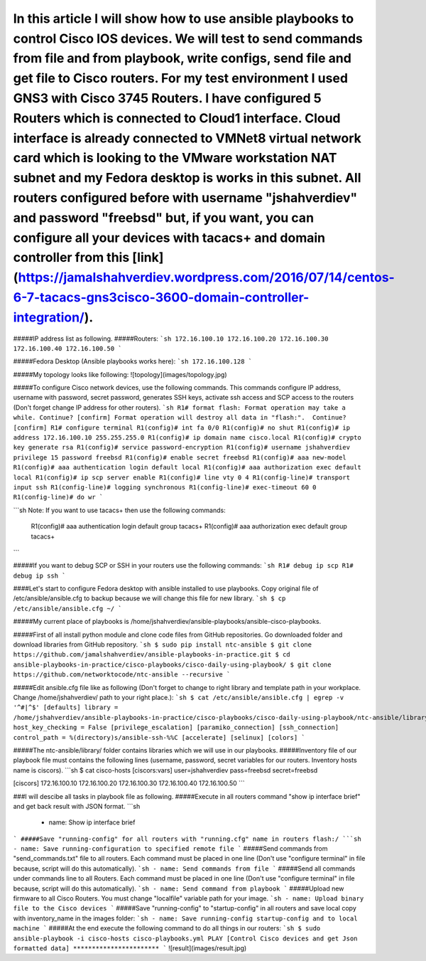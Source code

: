 *********************************
In this article I will show how to use ansible playbooks to control Cisco IOS devices. We will test to send commands from file and from playbook, write configs, send file and get file to Cisco routers. For my test environment I used GNS3 with Cisco 3745 Routers. I have configured 5 Routers which is connected to Cloud1 interface. Cloud interface is already connected to VMNet8 virtual network card which is looking to the VMware workstation NAT subnet and my Fedora desktop is works in this subnet. All routers configured before with username "jshahverdiev" and password "freebsd" but, if you want, you can configure all your devices with tacacs+ and domain controller from this [link](https://jamalshahverdiev.wordpress.com/2016/07/14/centos-6-7-tacacs-gns3cisco-3600-domain-controller-integration/).
*********************************

#####IP address list as following. 
#####Routers: 
```sh
172.16.100.10
172.16.100.20
172.16.100.30
172.16.100.40
172.16.100.50
```

#####Fedora Desktop (Ansible playbooks works here):
```sh
172.16.100.128
```

#####My topology looks like following:
![topology](images/topology.jpg)

#####To configure Cisco network devices, use the following commands. This commands configure IP address, username with password, secret password, generates SSH keys, activate ssh access and SCP access to the routers (Don't forget change IP address for other routers).
```sh
R1# format flash:
Format operation may take a while. Continue? [confirm]
Format operation will destroy all data in "flash:".  Continue? [confirm]
R1# configure terminal
R1(config)# int fa 0/0 
R1(config)# no shut
R1(config)# ip address 172.16.100.10 255.255.255.0
R1(config)# ip domain name cisco.local
R1(config)# crypto key generate rsa
R1(config)# service password-encryption
R1(config)# username jshahverdiev privilege 15 password freebsd
R1(config)# enable secret freebsd
R1(config)# aaa new-model
R1(config)# aaa authentication login default local
R1(config)# aaa authorization exec default local
R1(config)# ip scp server enable
R1(config)# line vty 0 4
R1(config-line)# transport input ssh
R1(config-line)# logging synchronous
R1(config-line)# exec-timeout 60 0
R1(config-line)# do wr
```

```sh
Note: If you want to use tacacs+ then use the following commands:
      R1(config)# aaa authentication login default group tacacs+
      R1(config)# aaa authorization exec default group tacacs+
```

#####If you want to debug SCP or SSH in your routers use the following commands:
```sh
R1# debug ip scp
R1# debug ip ssh
```

####Let's start to configure Fedora desktop with ansible installed to use playbooks. Copy original file of /etc/ansible/ansible.cfg to backup because we will change this file for new library.
```sh
$ cp /etc/ansible/ansible.cfg ~/
```

#####My current place of playbooks is /home/jshahverdiev/ansible-playbooks/ansible-cisco-playbooks.

#####First of all install python module and clone code files from GitHub repositories. Go downloaded folder and download libraries from GitHub repository.
```sh
$ sudo pip install ntc-ansible
$ git clone https://github.com/jamalshahverdiev/ansible-playbooks-in-practice.git
$ cd ansible-playbooks-in-practice/cisco-playbooks/cisco-daily-using-playbook/ 
$ git clone https://github.com/networktocode/ntc-ansible --recursive
```

#####Edit ansible.cfg file like as following (Don't forget to change to right library and template path in your workplace. Change /home/jshahverdiev/ path to your right place.):
```sh
$ cat /etc/ansible/ansible.cfg | egrep -v '^#|^$'
[defaults]
library = /home/jshahverdiev/ansible-playbooks-in-practice/cisco-playbooks/cisco-daily-using-playbook/ntc-ansible/library/
host_key_checking = False
[privilege_escalation]
[paramiko_connection]
[ssh_connection]
control_path = %(directory)s/ansible-ssh-%%C
[accelerate]
[selinux]
[colors]
```

#####The ntc-ansible/library/ folder contains libraries which we will use in our playbooks.
#####Inventory file of our playbook file must contains the following lines (username, password, secret variables for our routers. Inventory hosts name is ciscors).
```sh
$ cat cisco-hosts
[ciscors:vars]
user=jshahverdiev
pass=freebsd
secret=freebsd

[ciscors]
172.16.100.10
172.16.100.20
172.16.100.30
172.16.100.40
172.16.100.50
```

###I will descibe all tasks in playbook file as following.
#####Execute in all routers command "show ip interface brief" and get back result with JSON format.
```sh
  - name: Show ip interface brief
```
#####Save "running-config" for all routers with "running.cfg" name in routers flash:/
```sh
- name: Save running-configuration to specified remote file
```
#####Send commands from "send_commands.txt" file to all routers. Each command must be placed in one line (Don't use "configure terminal" in file because, script will do this automatically). 
```sh
- name: Send commands from file 
```
#####Send all commands under commands line to all Routers. Each command must be placed in one line (Don't use "configure terminal" in file because, script will do this automatically).
```sh
- name: Send command from playbook
```
#####Upload new firmware to all Cisco Routers. You must change "localfile" variable path for your image.
```sh
- name: Upload binary file to the Cisco devices
```
#####Save "running-config" to "startup-config" in all routers and save local copy with inventory_name in the images folder:
```sh
- name: Save running-config startup-config and to local machine
```
#####At the end execute the following command to do all things in our routers:
```sh
$ sudo ansible-playbook -i cisco-hosts cisco-playbooks.yml
PLAY [Control Cisco devices and get Json formatted data] ***********************
```
![result](images/result.jpg)

